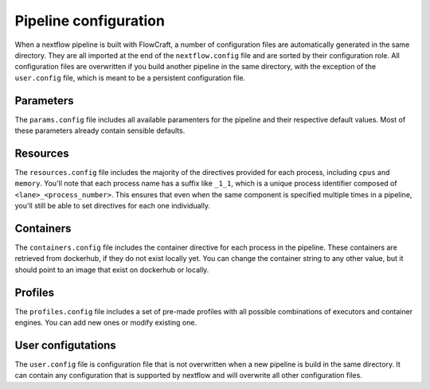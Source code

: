 Pipeline configuration
======================

When a nextflow pipeline is built with FlowCraft, a number of configuration
files are automatically generated in the same directory. They are all imported
at the end of the ``nextflow.config`` file and are sorted by their configuration
role. All configuration files are overwritten if you build another pipeline
in the same directory, with the exception of the ``user.config`` file, which
is meant to be a persistent configuration file.

Parameters
----------

The ``params.config`` file includes all available paramenters for the pipeline
and their respective default values. Most of these parameters already contain
sensible defaults.

Resources
---------

The ``resources.config`` file includes the majority of the directives provided
for each process, including ``cpus`` and ``memory``. You'll note that each
process name has a suffix like ``_1_1``, which is a unique process identifier
composed of ``<lane>_<process_number>``. This ensures that even when the same
component is specified multiple times in a pipeline, you'll still be able to
set directives for each one individually.

Containers
----------

The ``containers.config`` file includes the container directive for each
process in the pipeline. These containers are retrieved from dockerhub, if they
do not exist locally yet. You can change the container string to any other
value, but it should point to an image that exist on dockerhub or locally.

Profiles
--------

The ``profiles.config`` file includes a set of pre-made profiles with all
possible combinations of executors and container engines. You can add new ones
or modify existing one.

User configutations
-------------------

The ``user.config`` file is configuration file that is not overwritten when a
new pipeline is build in the same directory. It can contain any configuration
that is supported by nextflow and will overwrite all other configuration files.